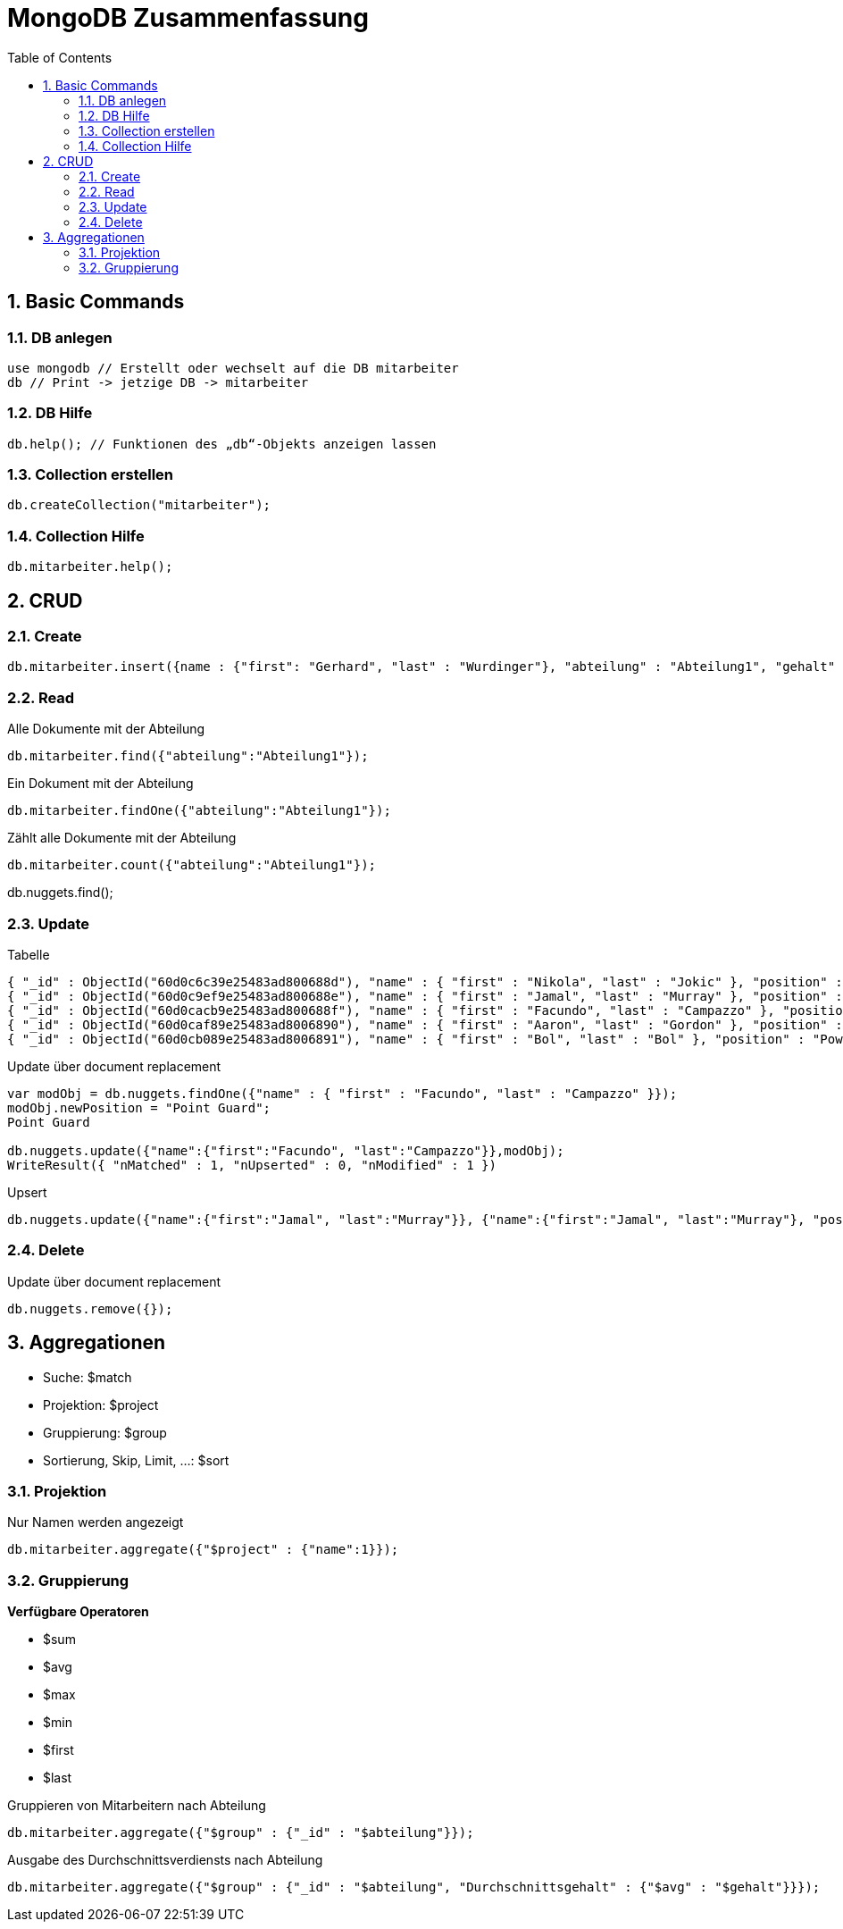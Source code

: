 = MongoDB Zusammenfassung
:icons: font
:sectnums:
:toc: left
:iconfont-cdn: path/to/fontawesome.css

== Basic Commands

=== DB anlegen

[source,shell script]
----
use mongodb // Erstellt oder wechselt auf die DB mitarbeiter
db // Print -> jetzige DB -> mitarbeiter
----

=== DB Hilfe

[source,shell script]
----
db.help(); // Funktionen des „db“-Objekts anzeigen lassen
----

=== Collection erstellen

[source,shell script]
----
db.createCollection("mitarbeiter");
----

=== Collection Hilfe

[source,shell script]
----
db.mitarbeiter.help();
----

== CRUD

=== Create

[source,shell script]
----
db.mitarbeiter.insert({name : {"first": "Gerhard", "last" : "Wurdinger"}, "abteilung" : "Abteilung1", "gehalt" : 22000, "bonus": 5000});
----

=== Read

.Alle Dokumente mit der Abteilung
[source,shell script]
----
db.mitarbeiter.find({"abteilung":"Abteilung1"});
----

.Ein Dokument mit der Abteilung
[source,shell script]
----
db.mitarbeiter.findOne({"abteilung":"Abteilung1"});
----

.Zählt alle Dokumente mit der Abteilung
[source,shell script]
----
db.mitarbeiter.count({"abteilung":"Abteilung1"});
----

// Dokument:
db.nuggets.find();



=== Update

.Tabelle
[source,shell script]
----
{ "_id" : ObjectId("60d0c6c39e25483ad800688d"), "name" : { "first" : "Nikola", "last" : "Jokic" }, "position" : "Center" }
{ "_id" : ObjectId("60d0c9ef9e25483ad800688e"), "name" : { "first" : "Jamal", "last" : "Murray" }, "position" : "Point Guard" }
{ "_id" : ObjectId("60d0cacb9e25483ad800688f"), "name" : { "first" : "Facundo", "last" : "Campazzo" }, "position" : "Shooting Guard" }
{ "_id" : ObjectId("60d0caf89e25483ad8006890"), "name" : { "first" : "Aaron", "last" : "Gordon" }, "position" : "Small Forward" }
{ "_id" : ObjectId("60d0cb089e25483ad8006891"), "name" : { "first" : "Bol", "last" : "Bol" }, "position" : "Power Forward" }

----


.Update über document replacement
[source,shell script]
----

var modObj = db.nuggets.findOne({"name" : { "first" : "Facundo", "last" : "Campazzo" }});
modObj.newPosition = "Point Guard";
Point Guard

db.nuggets.update({"name":{"first":"Facundo", "last":"Campazzo"}},modObj);
WriteResult({ "nMatched" : 1, "nUpserted" : 0, "nModified" : 1 })
----

.Upsert
[source,shell script]
----
db.nuggets.update({"name":{"first":"Jamal", "last":"Murray"}}, {"name":{"first":"Jamal", "last":"Murray"}, "position":"Center"}, true);
----
=== Delete

.Update über document replacement
[source,shell script]
----
db.nuggets.remove({});
----

== Aggregationen

* Suche: $match
* Projektion: $project
* Gruppierung: $group
* Sortierung, Skip, Limit, ...: $sort

=== Projektion

.Nur Namen werden angezeigt
[source,shell script]
----
db.mitarbeiter.aggregate({"$project" : {"name":1}});
----

=== Gruppierung

*Verfügbare Operatoren*

* $sum
* $avg
* $max
* $min
* $first
* $last

.Gruppieren von Mitarbeitern nach Abteilung
[source,shell script]
----
db.mitarbeiter.aggregate({"$group" : {"_id" : "$abteilung"}});
----

.Ausgabe des Durchschnittsverdiensts nach Abteilung
[source,shell script]
----
db.mitarbeiter.aggregate({"$group" : {"_id" : "$abteilung", "Durchschnittsgehalt" : {"$avg" : "$gehalt"}}});
----
